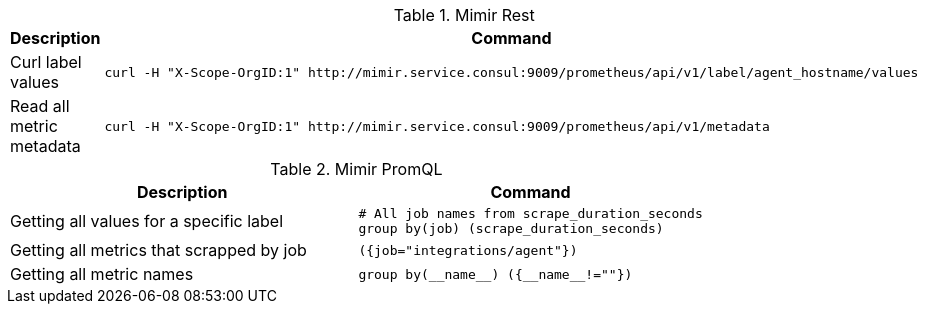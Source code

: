 .Mimir Rest
|===
|Description |Command


|Curl label values
a|[source,shell]
----
curl -H "X-Scope-OrgID:1" http://mimir.service.consul:9009/prometheus/api/v1/label/agent_hostname/values
----


|Read all metric metadata
a|[source,shell]
----
curl -H "X-Scope-OrgID:1" http://mimir.service.consul:9009/prometheus/api/v1/metadata | jq .
----
|===


.Mimir PromQL
|===
|Description |Command


|Getting all values for a specific label
a|[source,shell]
----
# All job names from scrape_duration_seconds
group by(job) (scrape_duration_seconds)
----

|Getting all metrics that scrapped by job
a|[source,shell]
----
({job="integrations/agent"})
----

|Getting all metric names
a|[source,shell]
----
group by(__name__) ({__name__!=""})
----


|===
